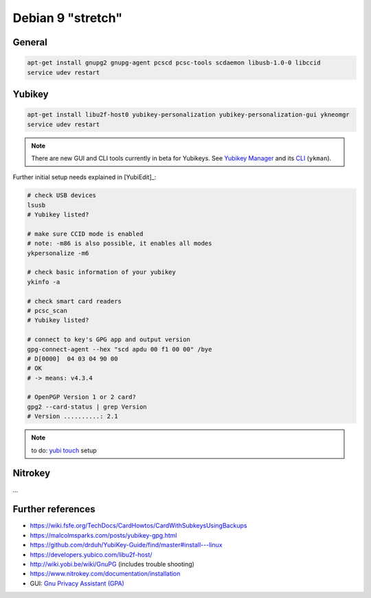 .. _install-debian:

Debian 9 "stretch"
==================

General
-------

.. code:: bash

   apt-get install gnupg2 gnupg-agent pcscd pcsc-tools scdaemon libusb-1.0-0 libccid
   service udev restart

Yubikey
-------

.. code:: bash

   apt-get install libu2f-host0 yubikey-personalization yubikey-personalization-gui ykneomgr
   service udev restart

.. note::

   There are new GUI and CLI tools currently in beta for Yubikeys.
   See `Yubikey Manager <https://developers.yubico.com/yubikey-manager-qt/>`_ and its `CLI <https://developers.yubico.com/yubikey-manager/>`_ (``ykman``).

Further initial setup needs explained in [YubiEdit]_:

.. code:: bash

   # check USB devices
   lsusb
   # Yubikey listed?

   # make sure CCID mode is enabled
   # note: -m86 is also possible, it enables all modes
   ykpersonalize -m6

   # check basic information of your yubikey
   ykinfo -a

   # check smart card readers
   # pcsc_scan
   # Yubikey listed?

   # connect to key's GPG app and output version
   gpg-connect-agent --hex "scd apdu 00 f1 00 00" /bye
   # D[0000]  04 03 04 90 00
   # OK
   # -> means: v4.3.4

   # OpenPGP Version 1 or 2 card?
   gpg2 --card-status | grep Version
   # Version ..........: 2.1

.. note::

   to do: `yubi touch <https://github.com/a-dma/yubitouch>`_ setup

Nitrokey
--------

...

Further references
------------------

* https://wiki.fsfe.org/TechDocs/CardHowtos/CardWithSubkeysUsingBackups
* https://malcolmsparks.com/posts/yubikey-gpg.html
* https://github.com/drduh/YubiKey-Guide/find/master#install---linux
* https://developers.yubico.com/libu2f-host/
* http://wiki.yobi.be/wiki/GnuPG (includes trouble shooting)
* https://www.nitrokey.com/documentation/installation
* GUI: `Gnu Privacy Assistant (GPA) <https://www.nitrokey.com/setup-gnu-privacy-assistant-gpa>`_
